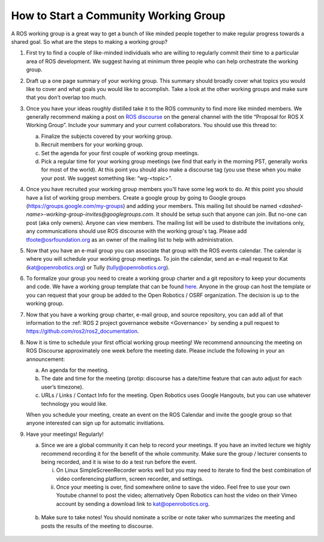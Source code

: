 How to Start a Community Working Group
======================================

.. contents:: Table of Contents
   :depth: 1
   :local:


A ROS working group is a great way to get a bunch of like minded people together
to make regular progress towards a shared goal.
So what are the steps to making a working group?

#. First try to find a couple of like-minded individuals who are willing to
   regularly commit their time to a particular area of ROS development. We
   suggest having at minimum three people who can help orchestrate the working
   group.

#. Draft up a one page summary of your working group. This summary should
   broadly cover what topics you would like to cover and what goals you would
   like to accomplish. Take a look at the other working groups and make sure
   that you don’t overlap too much.

#. Once you have your ideas roughly distilled take it to the ROS community to
   find more like minded members. We generally recommend making a post on `ROS
   discourse <https://discourse.ros.org>`__ on the general channel with the title “Proposal for ROS X Working
   Group”. Include your summary and your current collaborators. You should use
   this thread to:

   a) Finalize the subjects covered by your working group.
   b) Recruit members for your working group.
   c) Set the agenda for your first couple of working group meetings.
   d) Pick a regular time for your working group meetings (we find that early in
      the morning PST, generally works for most of the world).  At this point
      you should also make a discourse tag (you use these when you make your
      post.  We suggest something like: “wg-<topic>”.

#. Once you have recruited your working group members you’ll have some leg work
   to do. At this point you should have a list of working group members. Create
   a google group by going to Google groups
   (https://groups.google.com/my-groups) and adding your members.
   This mailing list should be named `<dashed-name>-working-group-invites@googlegroups.com`.
   It should be setup such that anyone can join.
   But no-one can post (aka only owners).
   Anyone can view members.
   The mailing list will be used to distribute the invitations only, any communications should use ROS discourse with the working group's tag.
   Please add tfoote@osrfoundation.org as an owner of the mailing list to help with administration.

#. Now that you have an e-mail group you can associate that group with the ROS
   events calendar. The calendar is where you will schedule your working group
   meetings. To join the calendar, send an e-mail request to Kat
   (kat@openrobotics.org) or Tully (tully@openrobotics.org).

#. To formalize your group you need to create a working group charter and a git
   repository to keep your documents and code. We have a working group template
   that can be found `here
   <https://github.com/ros2/tsc_working_group_governance_template>`_. Anyone in
   the group can host the template or you can request that your group be added
   to the Open Robotics / OSRF organization. The decision is up to the working group.

#. Now that you have a working group charter, e-mail group, and source
   repository, you can add all of that information to the :ref:`ROS 2 project governance
   website <Governance>` by sending a pull request to https://github.com/ros2/ros2_documentation.

#. Now it is time to schedule your first official working group meeting! We
   recommend announcing the meeting on ROS Discourse approximately one week
   before the meeting date. Please include the following in your an announcement:

   a) An agenda for the meeting.
   b) The date and time for the meeting (protip: discourse has a date/time feature
      that can auto adjust for each user’s timezone).
   c) URLs / Links / Contact Info for the meeting. Open Robotics uses Google
      Hangouts, but you can use whatever technology you would like.

   When you schedule your meeting, create an event on the ROS Calendar and invite the google group so that anyone interested can sign up for automatic invitiations.

#. Have your meetings! Regularly!

   a) Since we are a global community it can help to record your meetings. If
      you have an invited lecture we highly recommend recording it for the
      benefit of the whole community. Make sure the group / lecturer consents to
      being recorded, and it is wise to do a test run before the event.

      i) On Linux SimpleScreenRecorder works well but you may need to iterate to
         find the best combination of video conferencing platform, screen
         recorder, and settings.

      ii) Once your meeting is over, find somewhere online to save the
          video. Feel free to use your own Youtube channel to post the video;
          alternatively Open Robotics can host the video on their Vimeo account
          by sending a download link to kat@openrobotics.org.

  b) Make sure to take notes! You should nominate a scribe or note taker who
     summarizes the meeting and posts the results of the meeting to discourse.

